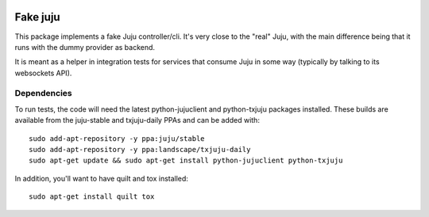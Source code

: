 .. image:: https://launchpadlibrarian.net/248604805/FakeJuju64x64.png
    :align: right
    :alt: Project logo

Fake juju
=========

.. image:: https://travis-ci.org/juju/fake-juju.svg?branch=master
    :target: https://travis-ci.org/juju/fake-juju
    :alt: Build Status

This package implements a fake Juju controller/cli. It's very close to the
"real" Juju, with the main difference being that it runs with the dummy
provider as backend.

It is meant as a helper in integration tests for services that consume Juju
in some way (typically by talking to its websockets API).

Dependencies
------------

To run tests, the code will need the latest python-jujuclient and python-txjuju
packages installed. These builds are available from the juju-stable and
txjuju-daily PPAs and can be added with::

  sudo add-apt-repository -y ppa:juju/stable
  sudo add-apt-repository -y ppa:landscape/txjuju-daily
  sudo apt-get update && sudo apt-get install python-jujuclient python-txjuju

In addition, you'll want to have quilt and tox installed::

  sudo apt-get install quilt tox
